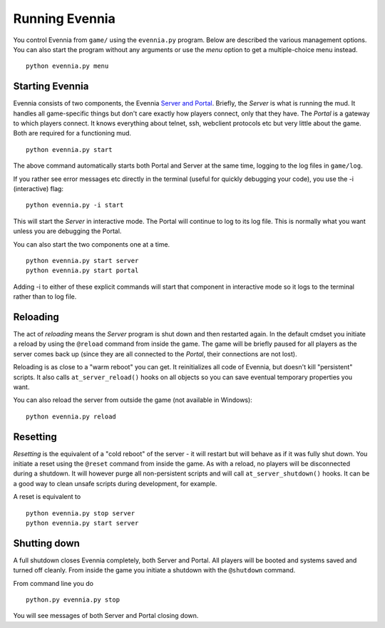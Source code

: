 Running Evennia
===============

You control Evennia from ``game/`` using the ``evennia.py`` program.
Below are described the various management options. You can also start
the program without any arguments or use the *menu* option to get a
multiple-choice menu instead.

::

     python evennia.py menu

Starting Evennia
----------------

Evennia consists of two components, the Evennia `Server and
Portal <PortalAndServer.html>`_. Briefly, the *Server* is what is
running the mud. It handles all game-specific things but don't care
exactly how players connect, only that they have. The *Portal* is a
gateway to which players connect. It knows everything about telnet, ssh,
webclient protocols etc but very little about the game. Both are
required for a functioning mud.

::

     python evennia.py start

The above command automatically starts both Portal and Server at the
same time, logging to the log files in ``game/log``.

If you rather see error messages etc directly in the terminal (useful
for quickly debugging your code), you use the -i (interactive) flag:

::

     python evennia.py -i start 

This will start the *Server* in interactive mode. The Portal will
continue to log to its log file. This is normally what you want unless
you are debugging the Portal.

You can also start the two components one at a time.

::

     python evennia.py start server
     python evennia.py start portal

Adding -i to either of these explicit commands will start that component
in interactive mode so it logs to the terminal rather than to log file.

Reloading
---------

The act of *reloading* means the *Server* program is shut down and then
restarted again. In the default cmdset you initiate a reload by using
the ``@reload`` command from inside the game. The game will be briefly
paused for all players as the server comes back up (since they are all
connected to the *Portal*, their connections are not lost).

Reloading is as close to a "warm reboot" you can get. It reinitializes
all code of Evennia, but doesn't kill "persistent" scripts. It also
calls ``at_server_reload()`` hooks on all objects so you can save
eventual temporary properties you want.

You can also reload the server from outside the game (not available in
Windows):

::

     python evennia.py reload

Resetting
---------

*Resetting* is the equivalent of a "cold reboot" of the server - it will
restart but will behave as if it was fully shut down. You initiate a
reset using the ``@reset`` command from inside the game. As with a
reload, no players will be disconnected during a shutdown. It will
however purge all non-persistent scripts and will call
``at_server_shutdown()`` hooks. It can be a good way to clean unsafe
scripts during development, for example.

A reset is equivalent to

::

     python evennia.py stop server
     python evennia.py start server

Shutting down
-------------

A full shutdown closes Evennia completely, both Server and Portal. All
players will be booted and systems saved and turned off cleanly. From
inside the game you initiate a shutdown with the ``@shutdown`` command.

From command line you do

::

     python.py evennia.py stop

You will see messages of both Server and Portal closing down.
